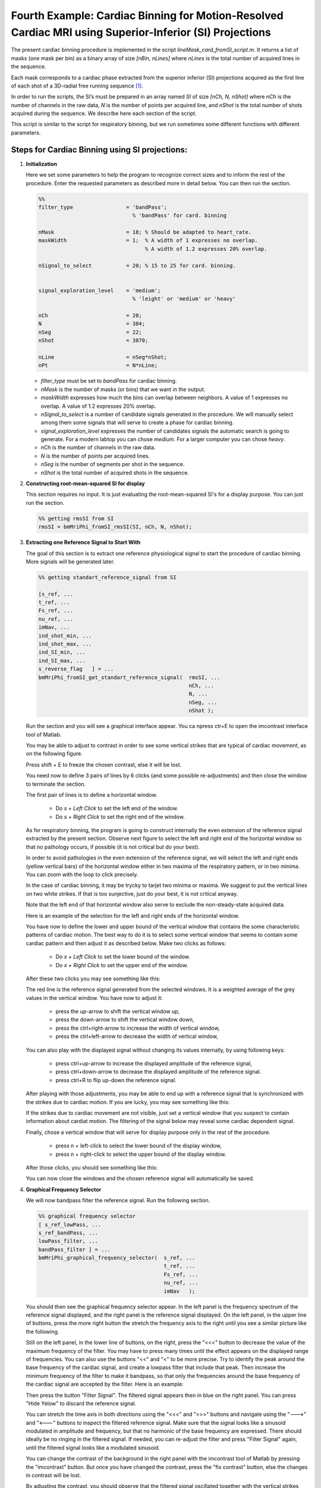 Fourth Example: Cardiac Binning for Motion-Resolved Cardiac MRI using Superior-Inferior (SI) Projections
========================================================================================================

The present cardiac binning procedure is implemented in the script `lineMask_card_fromSI_script.m`. 
It returns a list of masks (one mask per bin) as a binary array of size `[nBin, nLines]` where `nLines` is 
the total number of acquired lines in the sequence.

Each mask corresponds to a cardiac phase extracted from the superior inferior (SI) projections 
acquired as the first line of each shot of a 3D-radial free running sequence [1]_. 

In order to run the scripts, the SI’s must be prepared in an array named `SI` of size `[nCh, N, nShot]` 
where `nCh` is the number of channels in the raw data, `N` is the number of points per acquired line, 
and `nShot` is the total number of shots acquired during the sequence. We describe here 
each section of the script. 

This script is  similar to the script for respiratory binning, but we run sometimes some different 
functions with different parameters.  


Steps for Cardiac Binning using SI projections:
---------------------------------------------------


1. **Initialization**


   Here we set some parameters to help the program to recognize correct sizes 
   and to inform the rest of the procedure. Enter the requested parameters 
   as described more in detail below. You can then run the section. 

   .. code-block:: matlab
      
      %%
      filter_type                 = 'bandPass'; 
                                    % 'bandPass' for card. binning 
                                                
      nMask                       = 18; % Should be adapted to heart_rate.  
      maskWidth                   = 1;  % A width of 1 expresses no overlap.
                                        % A width of 1.2 expresses 20% overlap. 

      nSignal_to_select           = 20; % 15 to 25 for card. binning.
                                           

      signal_exploration_level    = 'medium';   
                                    % 'leight' or 'medium' or 'heavy'

      nCh                         = 20; 
      N                           = 384; 
      nSeg                        = 22; 
      nShot                       = 3870;

      nLine                       = nSeg*nShot; 
      nPt                         = N*nLine; 



   -	`filter_type` must be set to `bandPass` for cardiac binning. 
   -	`nMask` is the number of masks (or bins) that we want in the output. 
   -	`maskWidth` expresses how much the bins can overlap between neighbors. A value of 1 expresses no overlap. A value of 1.2 expresses 20% overlap. 
   -	`nSignal_to_select` is a number of candidate signals generated in the procedure. We will manually select among them some signals that will serve to create a phase for cardiac binning.  
   -	`signal_exploration_level` expresses the number of candidates signals the automatic search is going to generate. For a modern labtop you can chose `medium`. For a larger computer you can chose `heavy`. 
   -	`nCh` is the number of channels in the raw data. 
   -	`N` is the number of points per acquired lines. 
   -	`nSeg` is the number of segments per shot in the sequence. 
   -	`nShot` is the total number of acquired shots in the sequence. 



2. **Constructing root-mean-squared SI for display** 

   This section requires no input. 
   It is just evaluating the root-mean-squared SI's for a display purpose. 
   You can just run the section. 

   .. code-block:: matlab
      
      %% getting rmsSI from SI
      rmsSI = bmMriPhi_fromSI_rmsSI(SI, nCh, N, nShot); 


3. **Extracting one Reference Signal to Start With** 

   The goal of this section is to extract one reference physiological 
   signal to start the procedure of cardiac binning. More signals will be 
   generated later.   

   .. code-block:: matlab

      %% getting standart_reference_signal from SI

      [s_ref, ...
      t_ref, ...
      Fs_ref, ...
      nu_ref, ...
      imNav, ...
      ind_shot_min, ...
      ind_shot_max, ...
      ind_SI_min, ...
      ind_SI_max, ... 
      s_reverse_flag   ] = ...
      bmMriPhi_fromSI_get_standart_reference_signal(  rmsSI, ...
                                                      nCh, ...
                                                      N, ...
                                                      nSeg, ...
                                                      nShot ); 

   
   Run the section and you will see a graphical interface appear. 
   You ca npress ctr+E to open the imcontrast interface tool of Matlab. 
   
   You may be able to adjust to contrast in order to see some vertical 
   strikes that are typical of cardiac movement, as on the following figure. 

   Press shift + E to freeze the chosen contrast, else it will be lost. 


   .. image:: ../images/cardiac_binning/cardiac_binning_01.png
      :width: 90%
      :align: center
      :alt: cardiac_binning_01


   You need now to define 3 pairs of lines by 6 clicks (and some possible re-adjustments) 
   and then close the window to terminate the section.


   The first pair of lines is to define a horizontal window. 

      - Do `s + Left Click` to set the left end of the window.
      - Do `s + Right Click` to set the right end of the window.

   As for respiratory binning, the program is going to construct 
   internally the even extension of the reference signal extracted 
   by the present section. Observe next figure to select the left and 
   right end of the horizontal window so that no pathology occurs, 
   if possible (it is not critical but do your best). 
   
   .. image:: ../images/cardiac_binning/even_extension.png
      :width: 90%
      :align: center
      :alt: Even Extension and Associated Pathologies
   
   In order to avoid pathologies in the even extension of the reference signal, 
   we will select the left and right ends (yellow vertical bars) of the 
   horizontal window either in two maxima of the respiratory pattern, or in two minima.
   You can zoom with the loop to click precisely. 
   
   In the case of cardiac binning, 
   it may be trycky to tarjet two minima or maxima. We suggest to put the vertical lines
   on two white strikes. If that is too sunjective, just do your best, it is not 
   critical anyway.  

   Note that the left end of that horizontal window also serve to exclude the 
   non-steady-state acquired data.

   Here is an example of the selection for the left and right ends of the horizontal
   window. 

   .. image:: ../images/cardiac_binning/cardiac_binning_02.png
      :width: 90%
      :align: center
      :alt: cardiac_binning_02


   .. image:: ../images/cardiac_binning/cardiac_binning_03.png
      :width: 90%
      :align: center
      :alt: cardiac_binning_03
 

   You have now to define the lower and upper bound of the vertical window that
   contains the some characteristic patterns of cardiac motion. The best way to do it
   is to select some vertical window that seems to contain some cardiac pattern
   and then adjust it as described below. Make two clicks as follows: 

      - Do `x + Left Click` to set the lower bound of the window.
      - Do `x + Right Click` to set the upper end of the window.

   After these two clicks you may see something like this: 

   .. image:: ../images/cardiac_binning/cardiac_binning_04.png
      :width: 90%
      :align: center
      :alt: cardiac_binning_04

    
   The red line is the reference signal generated from the selected windows. 
   It is a weighted average of the grey values in the vertical window. 
   You have now to adjust it: 

      - press the up-arrow to shift the vertical window up, 
      - press the down-arrow to shift the vertical window down,
      - press the ctrl+right-arrow to increase the width of vertical window,
      - press the ctrl+left-arrow to decrease the width of vertical window,
   
   You can also play with the displayed signal without changing its values internally, 
   by using following keys: 

      - press ctrl+up-arrow to increase the displayed amplitude of the reference signal,
      - press ctrl+down-arrow to decrease the displayed amplitude of the reference signal.
      - press ctrl+R to flip up-down the reference signal. 

   After playing with those adjustments, you may be able to end up with a reference 
   signal that is synchronized with the strikes due to cardiac motion. If you are lucky, 
   you may see something like this:   
      
   .. image:: ../images/cardiac_binning/cardiac_binning_05.png
      :width: 90%
      :align: center
      :alt: cardiac_binning_05

   If the strikes due to cardiac movement are not visible, just set a vertical window
   that you suspect to contain information about cardiat motion. The filtering
   of the signal below may reveal some cardiac dependent signal.  


   Finally, chose a vertical window that will serve for display purpose 
   only in the rest of the procedure.

      - press n + left-click to select the lower bound of the display window, 
      - press n + right-click to select the upper bound of the display window. 


   After those clicks, you should see something like this: 

   .. image:: ../images/cardiac_binning/cardiac_binning_06.png
      :width: 90%
      :align: center
      :alt: cardiac_binning_06  


   You can now close the windows and the chosen reference signal will
   automatically be saved. 



4. **Graphical Frequency Selector**

   We will now bandpass filter the reference signal. Run the following section.  

   .. code-block:: matlab

      %% graphical frequency selector
      [ s_ref_lowPass, ...
      s_ref_bandPass, ...
      lowPass_filter, ...
      bandPass_filter ] = ...
      bmMriPhi_graphical_frequency_selector(  s_ref, ...
                                              t_ref, ...
                                              Fs_ref, ...
                                              nu_ref, ...
                                              imNav   ); 
                                                               

   You should then see the graphical frequency selector appear. In the left panel is the 
   frequency spectrum of the reference signal displayed, and the right panel 
   is the reference signal displayed.  
   On the left panel, in the upper line of buttons, press the more right button the stretch 
   the frequency axis to the right until you see a similar picture like the following.  

   .. image:: ../images/cardiac_binning/cardiac_binning_07.png
      :width: 90%
      :align: center
      :alt: cardiac_binning_07  

   Still on the left panel, in the lower line of buttons, on the right, press the "<<<" button
   to decrease the value of the maximum frequency of the filter. You may have to press many times 
   until the effect appears on the displayed range of frequencies. You can also use the buttons 
   "<<" and "<" to be more precise. Try to identify the peak around the base frequency of 
   the cardiac signal, and create a lowpass filter that include that peak. Then increase the 
   minimum frequency of the filter to make it bandpass, so that only the frequencies around
   the base frequency of the cardiac signal are accepted by the filter. Here is an example: 

   .. image:: ../images/cardiac_binning/cardiac_binning_08.png
      :width: 90%
      :align: center
      :alt: cardiac_binning_08  
   
   Then press the button "Filter Signal". 
   The filtered signal appears then in blue on the right panel. 
   You can press "Hide Yelow" to discard the reference signal. 
   
   .. image:: ../images/cardiac_binning/cardiac_binning_09.png
      :width: 90%
      :align: center
      :alt: cardiac_binning_09  
   
   
   You can stretch the time axis in both directions using the "<<<" and ">>>" buttons  
   and navigate using the "--->" and  "<---" buttons to inspect the filtered 
   reference signal. Make sure that the signal looks like a sinusoid modulated in 
   amplitude and frequency, but that no harmonic of the base frequency are expressed. 
   There should ideally be no ringing in the filtered signal. If needed, you can 
   re-adjust the filter and press "Filter Signal" again, 
   until the filtered signal looks like a modulated sinusoid. 

   You can change the contrast of the background in the right 
   panel with the imcontrast tool of Matlab by pressing the "imcontrast" button. 
   But once you have changed the contrast, press the "fix contrast" button, else
   the changes in contrast will be lost. 
   
   By adjusting the contrast, you should observe
   that the filtered signal oscillated together with the vertical strikes due to 
   cardiac motion. This confirms that the correct peak was selected in the frequency
   spectrum. If you cannot see those strikes, a good rule of thumb is that the first
   peak in the frequency spectrum is due to respiratory motion, and the second
   is due do cardiac motion. 
   

      .. image:: ../images/cardiac_binning/cardiac_binning_10.png
         :width: 90%
         :align: center
         :alt: cardiac_binning_10  


   You can now close the window and the filter will be saved.   
 

5. **Reformatting the Filtered Signal**

   Just execute the following automatic section. 

   .. code-block:: matlab

      %% reformated_signal_ref
      check_image = rmsSI(ind_SI_min:ind_SI_max, :); 
      reformated_signal_ref = ...
      bmMriPhi_fromSI_standartSignal_to_reformatedSignal(   s_ref_bandPass, ...
                                                            nSeg, ...
                                                            nShot, ...
                                                            ind_shot_min, ...
                                                            ind_shot_max, ...
                                                            check_image   ); 
      

                                                                              

   A figure appears then to show the filtered signal reformatted with the correct size. 
   You can check on that figure that the filtered signal oscillate together with the 
   background. 

   .. image:: ../images/cardiac_binning/cardiac_binning_11.png
      :width: 90%
      :align: center
      :alt: resp_confirm  

   You can close that figure and go to the next section. 


6. **Looking for Signal Candidates in Order to Create a Phase**

   This section is automatic and requires no input. The called functions
   will creates some signal candidates that will be used hereafter to 
   create a phase. Just execute it and go to the next section. 

   .. code-block:: matlab
      
      %% extracting reformated_signal_list from SI 
      if nSignal_to_select > 1 
         nSignal_to_select_minus_1 = nSignal_to_select - 1; 
         reformated_signal_list = ...
         bmMriPhi_fromSI_collect_signal_list(   filter_type, ...
                                                t_ref, ...
                                                nu_ref, ...
                                                SI, ...
                                                lowPass_filter, ...
                                                bandPass_filter, ...
                                                nCh, ...
                                                N, ...
                                                nSeg, ...
                                                nShot, ...
                                                nSignal_to_select_minus_1, ...
                                                signal_exploration_level, ...
                                                ind_shot_min, ...
                                                ind_shot_max, ...
                                                ind_SI_min, ...
                                                ind_SI_max,...
                                                s_reverse_flag   );
      else
         reformated_signal_list = []; 
      end

      reformated_signal_list = cat( 1, ...
                                    reformated_signal_ref, ...
                                    reformated_signal_list); 








7. **Selecting the Best Candidate Signals**

   After executing the following section, you will see a sequence of figures appear 
   showing some candidate signals in their phase space. After closing the window 
   of a candidate signal, answer if you accept of reject the signal. A signal that 
   spins around the center without crossing the center is considered of good 
   quality to evaluate a phase and should be accepted. A signal that crosses the 
   center is considered of bad quality to evaluate a phase and should be rejected.   

   .. code-block:: matlab
      
      %% computing card phase
      [cardPhase, cardPhase_list] = ...
      bmMriPhi_signalList_to_phase(  reformated_signal_list  ); 


   
   Here is an example of candidate signal: 

   .. image:: ../images/cardiac_binning/cardiac_binning_12.png
      :width: 90%
      :align: center
      :alt: cardiac_binning_12 

This signal is of good quality because it is not present in the center. This 
should be accepted in the following dialog box: 

   .. image:: ../images/cardiac_binning/cardiac_binning_13.png
      :width: 40%
      :align: center
      :alt: cardiac_binning_13 


Here is another example of candidate signal: 

   .. image:: ../images/cardiac_binning/cardiac_binning_14.png
      :width: 90%
      :align: center
      :alt: cardiac_binning_14 

This signal is of bad quality because it present in the center. This 
should be rejected in the following dialog box: 

   .. image:: ../images/cardiac_binning/cardiac_binning_15.png
      :width: 40%
      :align: center
      :alt: cardiac_binning_15 


After you gave an answer for every of the candidate signals, 
two graph are displayed: 

   - one showing each phase computed from each accepted signals. All the phases have to approximately agree together. That means that all signals measure the same cardiac phase. 
   - another showing the combination of all phases computed from each accepted signals. That phase will be used to create the binning masks. 

Here a are some example of these two graphs: 

   .. image:: ../images/cardiac_binning/cardiac_binning_16.png
      :width: 90%
      :align: center
      :alt: cardiac_binning_16 

   .. image:: ../images/cardiac_binning/cardiac_binning_17.png
      :width: 90%
      :align: center
      :alt: cardiac_binning_17

You can now close all figures and go to the last section. 


8. **Create the Masks**

   Here is the last section for cardiac binning. You can run it. 

   .. code-block:: matlab                 

      %% mask_construction
      cMask = bmMriPhi_phase_to_mask(cardPhase, nMask, maskWidth); 

   .. image:: ../images/cardiac_binning/cardiac_binning_18.png
      :width: 90%
      :align: center
      :alt: cardiac_binning_18 

   The binning mask are displayed and stored in the variable cMask. Note that the first lines are 
   excuded by all masks, in accordance with the selection of the horizontal window at the beginning
   of the script. 
   
   You can now save the binning mask on the disk for a future purpose.                                           
   


.. [1] Piccini D, Littmann A, Nielles-Vallespin S, Zenge MO. Spiral phyllotaxis: The natural way to construct
   a 3D radial trajectory in MRI: Spiral Phyllotaxis Radial 3D Trajectory. Magn Reason Med. 2011
   Oct;66(4):1049–56.
